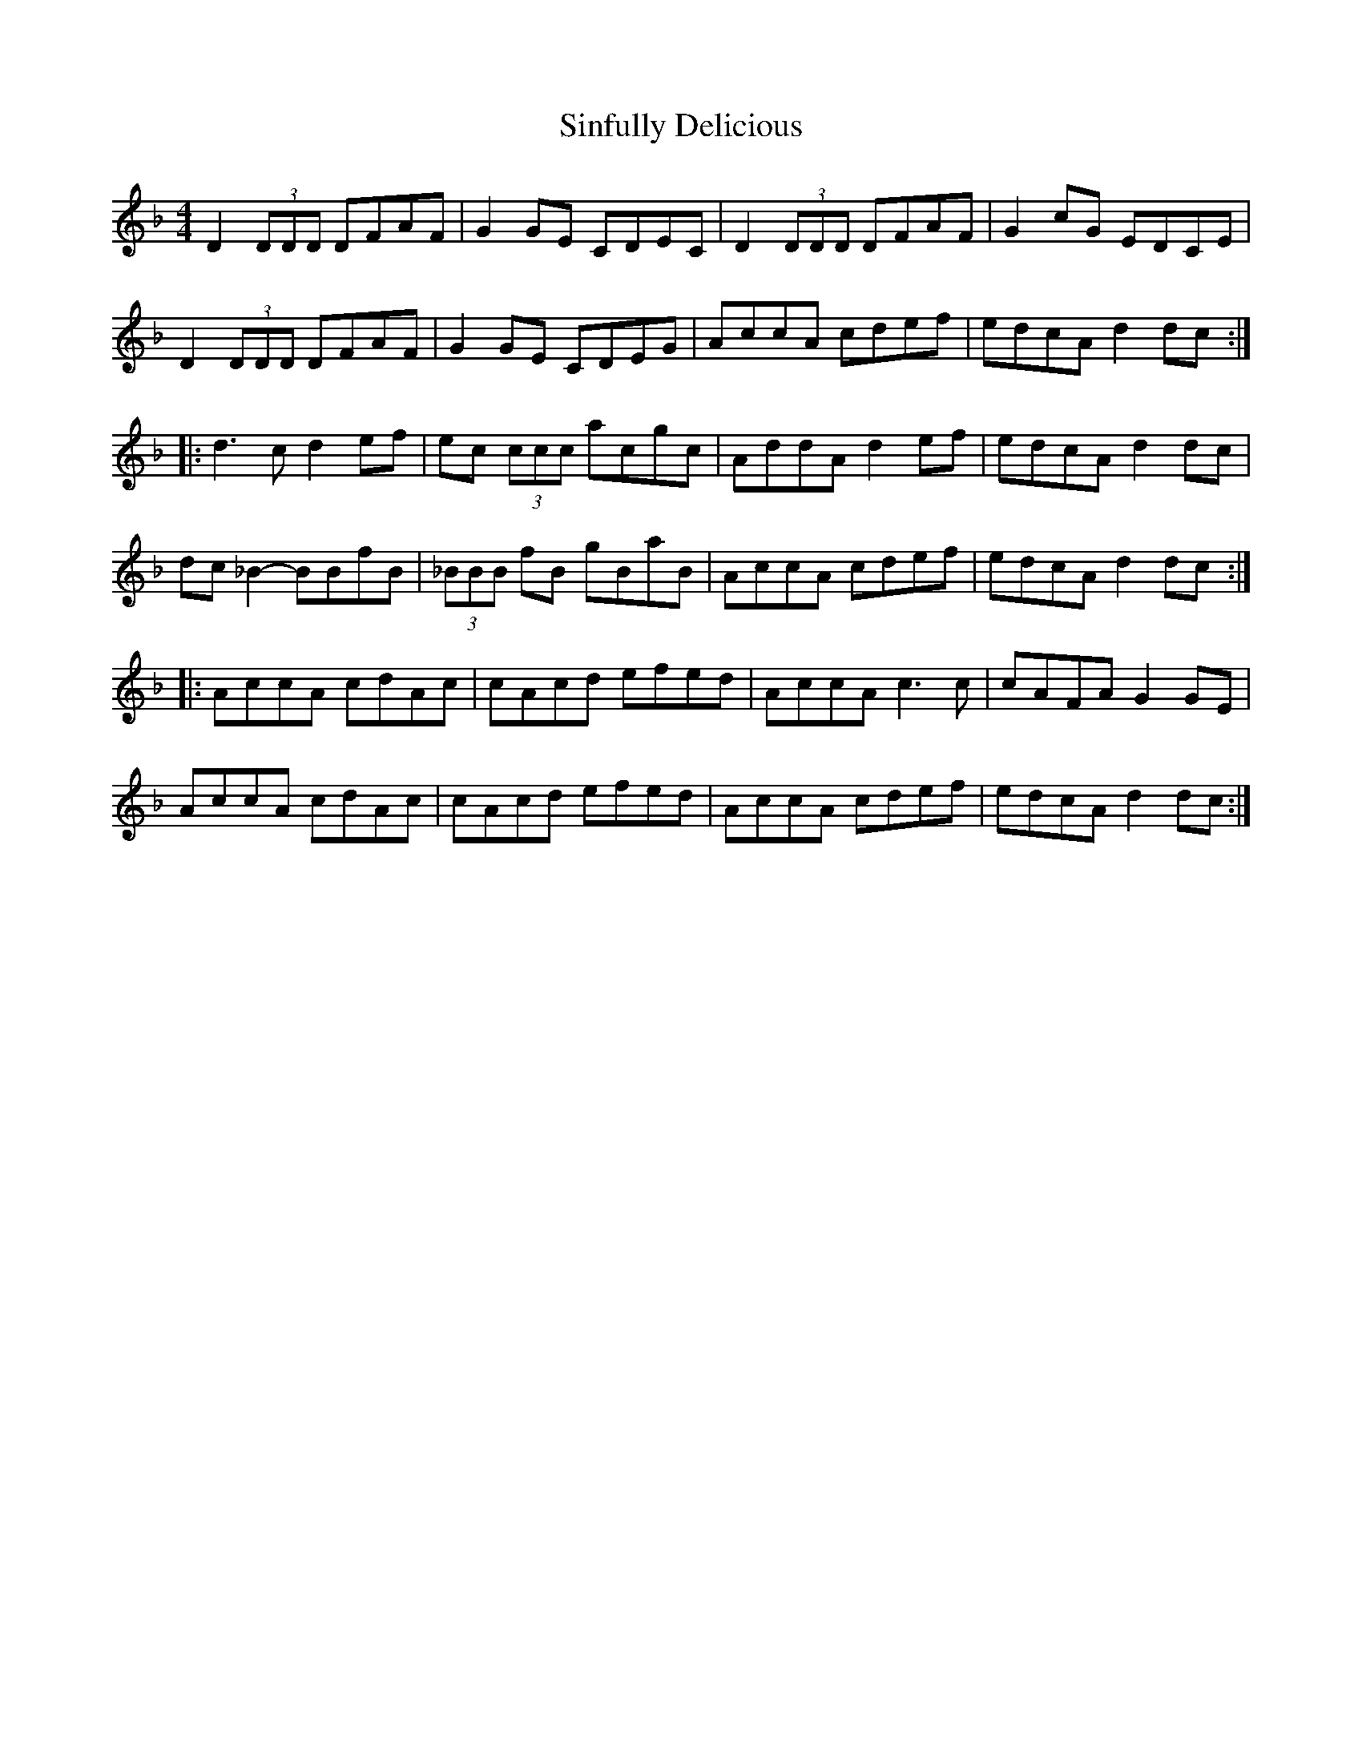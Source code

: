 X: 37132
T: Sinfully Delicious
R: reel
M: 4/4
K: Dminor
D2 (3DDD DFAF|G2 GE CDEC|D2 (3DDD DFAF|G2 cG EDCE|
D2 (3DDD DFAF|G2 GE CDEG|AccA cdef|edcA d2 dc:|
|:d3c d2 ef|ec (3ccc acgc|AddA d2 ef|edcA d2 dc|
dc _B2- BBfB|(3_BBB fB gBaB|AccA cdef|edcA d2 dc:|
|:AccA cdAc|cAcd efed|AccA c3 c|cAFA G2 GE|
AccA cdAc|cAcd efed|AccA cdef|edcA d2 dc:|


